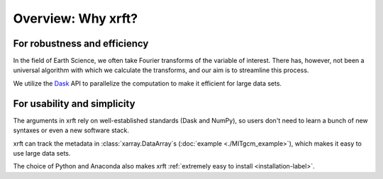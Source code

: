 Overview: Why xrft?
===================

For robustness and efficiency
-----------------------------

In the field of Earth Science, we often take Fourier transforms of the variable of interest.
There has, however, not been a universal algorithm with which we calculate the transforms,
and our aim is to streamline this process.

We utilize the Dask_ API to parallelize the computation to make it efficient for large data sets.

For usability and simplicity
----------------------------

The arguments in xrft rely on well-established standards
(Dask and NumPy), so users don't need to learn a bunch of new syntaxes or even a new software stack.

xrft can track the metadata in :class:`xarray.DataArray`\s (:doc:`example <./MITgcm_example>`),
which makes it easy to use large data sets.

The choice of Python and Anaconda also makes xrft :ref:`extremely easy to install <installation-label>`.


.. _Dask: http://dask.pydata.org/en/latest/array-api.html
